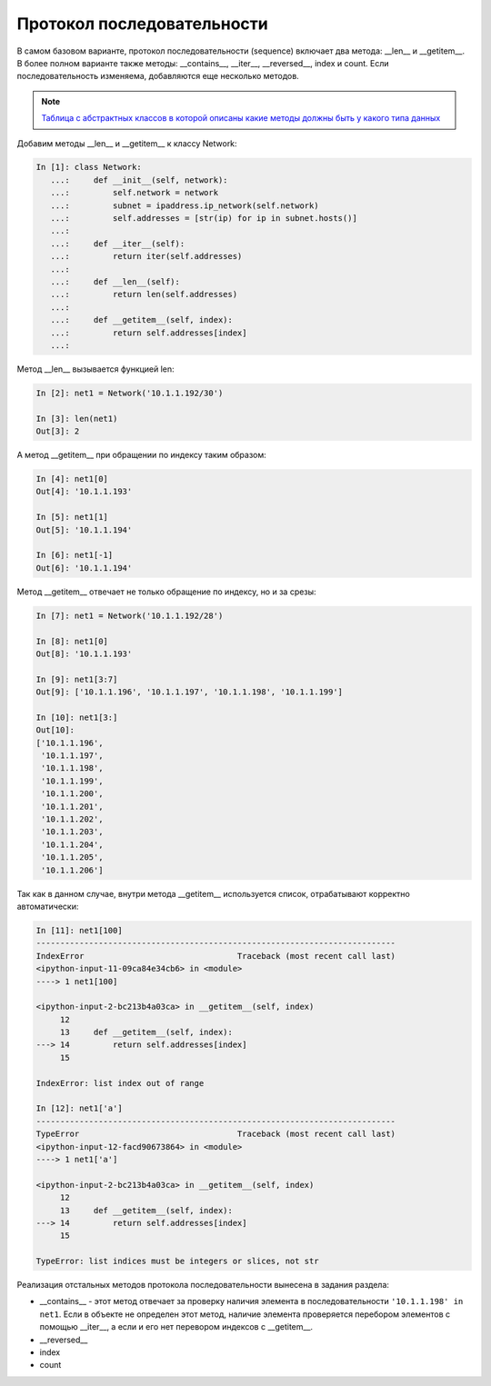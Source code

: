 Протокол последовательности
~~~~~~~~~~~~~~~~~~~~~~~~~~~

В самом базовом варианте, протокол последовательности (sequence) включает
два метода: __len__ и __getitem__. В более полном варианте также методы:
__contains__, __iter__, __reversed__, index и count. Если последовательность изменяема,
добавляются еще несколько методов.

.. note::

    `Таблица с абстрактных классов в которой описаны какие методы должны быть
    у какого типа данных <https://docs.python.org/3/library/collections.abc.html#collections-abstract-base-classes>`__

Добавим методы __len__ и __getitem__ к классу Network:

.. code:: python

    In [1]: class Network:
       ...:     def __init__(self, network):
       ...:         self.network = network
       ...:         subnet = ipaddress.ip_network(self.network)
       ...:         self.addresses = [str(ip) for ip in subnet.hosts()]
       ...:
       ...:     def __iter__(self):
       ...:         return iter(self.addresses)
       ...:
       ...:     def __len__(self):
       ...:         return len(self.addresses)
       ...:
       ...:     def __getitem__(self, index):
       ...:         return self.addresses[index]
       ...:


Метод __len__ вызывается функцией len:

.. code:: python

    In [2]: net1 = Network('10.1.1.192/30')

    In [3]: len(net1)
    Out[3]: 2


А метод __getitem__ при обращении по индексу таким образом:

.. code:: python

    In [4]: net1[0]
    Out[4]: '10.1.1.193'

    In [5]: net1[1]
    Out[5]: '10.1.1.194'

    In [6]: net1[-1]
    Out[6]: '10.1.1.194'

Метод __getitem__ отвечает не только обращение по индексу, но и за срезы:

.. code:: python

    In [7]: net1 = Network('10.1.1.192/28')

    In [8]: net1[0]
    Out[8]: '10.1.1.193'

    In [9]: net1[3:7]
    Out[9]: ['10.1.1.196', '10.1.1.197', '10.1.1.198', '10.1.1.199']

    In [10]: net1[3:]
    Out[10]:
    ['10.1.1.196',
     '10.1.1.197',
     '10.1.1.198',
     '10.1.1.199',
     '10.1.1.200',
     '10.1.1.201',
     '10.1.1.202',
     '10.1.1.203',
     '10.1.1.204',
     '10.1.1.205',
     '10.1.1.206']

Так как в данном случае, внутри метода __getitem__ используется список,
отрабатывают корректно автоматически:

.. code:: python

    In [11]: net1[100]
    ---------------------------------------------------------------------------
    IndexError                                Traceback (most recent call last)
    <ipython-input-11-09ca84e34cb6> in <module>
    ----> 1 net1[100]

    <ipython-input-2-bc213b4a03ca> in __getitem__(self, index)
         12
         13     def __getitem__(self, index):
    ---> 14         return self.addresses[index]
         15

    IndexError: list index out of range

    In [12]: net1['a']
    ---------------------------------------------------------------------------
    TypeError                                 Traceback (most recent call last)
    <ipython-input-12-facd90673864> in <module>
    ----> 1 net1['a']

    <ipython-input-2-bc213b4a03ca> in __getitem__(self, index)
         12
         13     def __getitem__(self, index):
    ---> 14         return self.addresses[index]
         15

    TypeError: list indices must be integers or slices, not str


Реализация отстальных методов протокола последовательности вынесена в задания раздела:

* __contains__ - этот метод отвечает за проверку наличия элемента в 
  последовательности ``'10.1.1.198' in net1``. Если в объекте не определен этот метод,
  наличие элемента проверяется перебором элементов с помощью __iter__, а если и его нет
  перевором индексов с __getitem__.
* __reversed__
* index
* count
